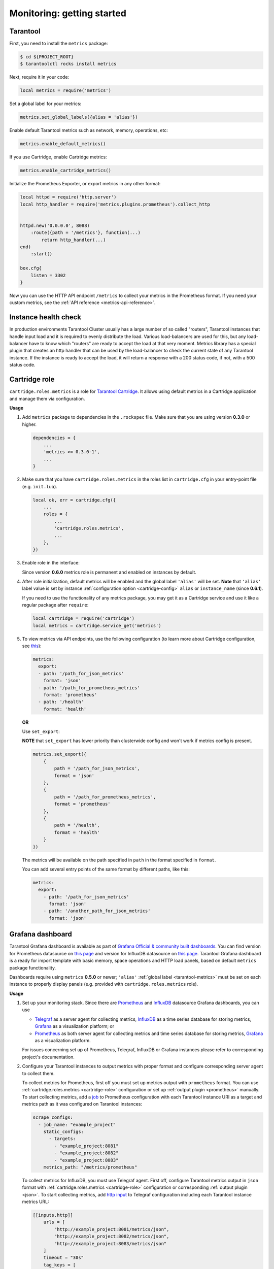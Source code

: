 .. _monitoring-getting-started:

================================================================================
Monitoring: getting started
================================================================================

.. _tarantool-metrics:

-------------------------------------------------------------------------------
Tarantool
-------------------------------------------------------------------------------

First, you need to install the ``metrics`` package:

..  code-block:: console

    $ cd ${PROJECT_ROOT}
    $ tarantoolctl rocks install metrics

Next, require it in your code:

..  code-block:: lua

    local metrics = require('metrics')

Set a global label for your metrics:

..  code-block:: lua

    metrics.set_global_labels({alias = 'alias'})

Enable default Tarantool metrics such as network, memory, operations, etc:

.. code-block:: lua

    metrics.enable_default_metrics()

If you use Cartridge, enable Cartridge metrics:

.. code-block:: lua

    metrics.enable_cartridge_metrics()

Initialize the Prometheus Exporter, or export metrics in any other format:

.. code-block:: lua

    local httpd = require('http.server')
    local http_handler = require('metrics.plugins.prometheus').collect_http


    httpd.new('0.0.0.0', 8088)
        :route({path = '/metrics'}, function(...)
            return http_handler(...)
    end)
        :start()

    box.cfg{
        listen = 3302
    }

Now you can use the HTTP API endpoint ``/metrics`` to collect your metrics
in the Prometheus format. If you need your custom metrics, see the
:ref:`API reference <metrics-api-reference>`.

.. _instance-health-check:

-------------------------------------------------------------------------------
Instance health check
-------------------------------------------------------------------------------

In production environments Tarantool Cluster usually has a large number of so called
"routers", Tarantool instances that handle input load and it is required to evenly 
distribute the load. Various load-balancers are used for this, but any load-balancer 
have to know which "routers" are ready to accept the load at that very moment. Metrics 
library has a special plugin that creates an http handler that can be used by the 
load-balancer to check the current state of any Tarantool instance. If the instance 
is ready to accept the load, it will return a response with a 200 status code, if not, 
with a 500 status code.

.. _cartridge-role:

-------------------------------------------------------------------------------
Cartridge role
-------------------------------------------------------------------------------

``cartridge.roles.metrics`` is a role for
`Tarantool Cartridge <https://github.com/tarantool/cartridge>`_.
It allows using default metrics in a Cartridge application and manage them
via configuration.

**Usage**

#. Add ``metrics`` package to dependencies in the ``.rockspec`` file.
   Make sure that you are using version **0.3.0** or higher.

   .. code-block:: lua

       dependencies = {
           ...
           'metrics >= 0.3.0-1',
           ...
       }

#. Make sure that you have ``cartridge.roles.metrics``
   in the roles list in ``cartridge.cfg``
   in your entry-point file (e.g. ``init.lua``).

   .. code-block:: lua

       local ok, err = cartridge.cfg({
           ...
           roles = {
               ...
               'cartridge.roles.metrics',
               ...
           },
       })

#. Enable role in the interface:

   .. image:: images/role-enable.png
      :align: center

   Since version **0.6.0** metrics role is permanent and enabled on instances by default.

#. After role initialization, default metrics will be enabled and the global
   label ``'alias'`` will be set. **Note** that ``'alias'`` label value is set by
   instance :ref:`configuration option <cartridge-config>` ``alias`` or ``instance_name`` (since **0.6.1**).

   If you need to use the functionality of any
   metrics package, you may get it as a Cartridge service and use it like
   a regular package after ``require``:

   .. code-block:: lua

       local cartridge = require('cartridge')
       local metrics = cartridge.service_get('metrics')

#. To view metrics via API endpoints, use the following configuration
   (to learn more about Cartridge configuration, see
   `this <https://www.tarantool.io/en/doc/latest/book/cartridge/topics/clusterwide-config/#managing-role-specific-data>`_):

   ..  code-block:: yaml

       metrics:
         export:
         - path: '/path_for_json_metrics'
           format: 'json'
         - path: '/path_for_prometheus_metrics'
           format: 'prometheus'
         - path: '/health'
           format: 'health'

   .. image:: images/role-config.png
      :align: center

   **OR**

   Use ``set_export``:

   **NOTE** that ``set_export`` has lower priority than clusterwide config and won't work if metrics config is present.

   ..  code-block:: lua

       metrics.set_export({
           {
               path = '/path_for_json_metrics',
               format = 'json'
           },
           {
               path = '/path_for_prometheus_metrics',
               format = 'prometheus'
           },
           {
               path = '/health',
               format = 'health'
           }           
       })

   The metrics will be available on the path specified in ``path`` in the format
   specified in ``format``.

   You can add several entry points of the same format by different paths,
   like this:

   ..  code-block:: yaml

       metrics:
         export:
           - path: '/path_for_json_metrics'
             format: 'json'
           - path: '/another_path_for_json_metrics'
             format: 'json'

.. _grafana-dashboard:

-------------------------------------------------------------------------------
Grafana dashboard
-------------------------------------------------------------------------------

Tarantool Grafana dashboard is available as part of
`Grafana Official & community built dashboards <https://grafana.com/grafana/dashboards>`_.
You can find version for Prometheus datasource on
`this page <https://grafana.com/grafana/dashboards/13054>`_ and version for
InfluxDB datasource on `this page <https://grafana.com/grafana/dashboards/12567>`_.
Tarantool Grafana dashboard is a ready for import template with basic memory, space operations
and HTTP load panels, based on default ``metrics`` package functionality.

Dashboards require using ``metrics`` **0.5.0** or newer;
``'alias'`` :ref:`global label <tarantool-metrics>` must be set on each instance
to properly display panels (e.g. provided with ``cartridge.roles.metrics`` role).

**Usage**

#.  Set up your monitoring stack. Since there are `Prometheus <https://prometheus.io/>`_
    and `InfluxDB <https://www.influxdata.com/>`_ datasource Grafana dashboards,
    you can use
   
    - `Telegraf <https://www.influxdata.com/time-series-platform/telegraf/>`_
      as a server agent for collecting metrics, `InfluxDB <https://www.influxdata.com/>`_
      as a time series database for storing metrics, `Grafana <https://grafana.com/>`_
      as a visualization platform; or
    - `Prometheus <https://prometheus.io/>`_ as both server agent for collecting metrics
      and time series database for storing metrics, `Grafana <https://grafana.com/>`_
      as a visualization platform.

    For issues concerning set up of Prometheus, Telegraf, InfluxDB or Grafana instances
    please refer to corresponding project's documentation.

#.  Configure your Tarantool instances to output metrics with proper format
    and configure corresponding server agent to collect them.

    To collect metrics for Prometheus, first off you must set up metrics output with
    ``prometheus`` format. You can use :ref:`cartridge.roles.metrics <cartridge-role>`
    configuration or set up :ref:`output plugin <prometheus>` manually.
    To start collecting metrics, add a `job <https://prometheus.io/docs/prometheus/latest/getting_started/#configure-prometheus-to-monitor-the-sample-targets>`_
    to Prometheus configuration with each Tarantool instance URI as a target and
    metrics path as it was configured on Tarantool instances:

    ..  code-block:: yaml

        scrape_configs:
          - job_name: "example_project"
            static_configs:
              - targets: 
                - "example_project:8081"
                - "example_project:8082"
                - "example_project:8083"
            metrics_path: "/metrics/prometheus"

    To collect metrics for InfluxDB, you must use Telegraf agent.
    First off, configure Tarantool metrics output in ``json`` format
    with :ref:`cartridge.roles.metrics <cartridge-role>` configuration or
    corresponding :ref:`output plugin <json>`. To start collecting metrics,
    add `http input <https://github.com/influxdata/telegraf/blob/release-1.17/plugins/inputs/http/README.md>`_
    to Telegraf configuration including each Tarantool instance metrics URL:

    ..  code-block:: text

        [[inputs.http]]
            urls = [
                "http://example_project:8081/metrics/json",
                "http://example_project:8082/metrics/json",
                "http://example_project:8083/metrics/json"
            ]
            timeout = "30s"
            tag_keys = [
                "metric_name",
                "label_pairs_alias",
                "label_pairs_quantile",
                "label_pairs_path",
                "label_pairs_method",
                "label_pairs_status",
                "label_pairs_operation"
            ]
            insecure_skip_verify = true
            interval = "10s"
            data_format = "json"
            name_prefix = "example_project_"
            fieldpass = ["value"]

    Be sure to include each label key as ``label_pairs_<key>`` so it will be
    extracted with plugin. For example, if you use ``{ state = 'ready' }`` labels
    somewhere in metric collectors, add ``label_pairs_state`` tag key.

    If you connect Telegraf instance to InfluxDB storage, metrics will be stored
    with ``"<name_prefix>http"`` measurement (``"example_project_http"`` in our example).

#.  Import a dashboard from `Grafana Official & community built dashboards <https://grafana.com/grafana/dashboards>`_.

    Open Grafana import menu.

    ..  image:: images/grafana-import-v6.png
        :align: center

    To import specific dashboard, choose one of the following options:

    - paste dashboard id (``12567`` for InfluxDB dashboard, ``13054`` for Prometheus dashboard), or
    - paste link to dashboard (https://grafana.com/grafana/dashboards/12567 for InfluxDB dashboard,
      https://grafana.com/grafana/dashboards/13054 for Prometheus dashboard), or
    - paste dashboard json file contents, or
    - upload dashboard json file.

    Set dashboard name, folder, uid (if needed), and datasource-related query parameters
    (InfluxDB source, measurement and policy or Prometheus source, job and rate time range).

    ..  image:: images/grafana-import-setup-v6.png
        :align: center

    If no data present on graphs, ensure that you set up datasource and job/measurement correctly.
    If no data present on rps graphs on Prometheus table, ensure that
    your rate time range parameter is at least twice as Prometheus scrape interval.
